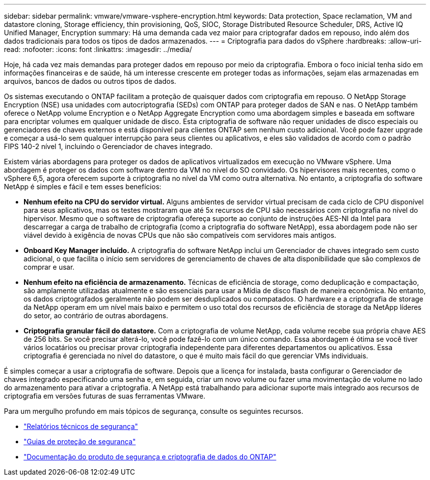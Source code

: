 ---
sidebar: sidebar 
permalink: vmware/vmware-vsphere-encryption.html 
keywords: Data protection, Space reclamation, VM and datastore cloning, Storage efficiency, thin provisioning, QoS, SIOC, Storage Distributed Resource Scheduler, DRS, Active IQ Unified Manager, Encryption 
summary: Há uma demanda cada vez maior para criptografar dados em repouso, indo além dos dados tradicionais para todos os tipos de dados armazenados. 
---
= Criptografia para dados do vSphere
:hardbreaks:
:allow-uri-read: 
:nofooter: 
:icons: font
:linkattrs: 
:imagesdir: ../media/


[role="lead"]
Hoje, há cada vez mais demandas para proteger dados em repouso por meio da criptografia. Embora o foco inicial tenha sido em informações financeiras e de saúde, há um interesse crescente em proteger todas as informações, sejam elas armazenadas em arquivos, bancos de dados ou outros tipos de dados.

Os sistemas executando o ONTAP facilitam a proteção de quaisquer dados com criptografia em repouso. O NetApp Storage Encryption (NSE) usa unidades com autocriptografia (SEDs) com ONTAP para proteger dados de SAN e nas. O NetApp também oferece o NetApp volume Encryption e o NetApp Aggregate Encryption como uma abordagem simples e baseada em software para encriptar volumes em qualquer unidade de disco. Esta criptografia de software não requer unidades de disco especiais ou gerenciadores de chaves externos e está disponível para clientes ONTAP sem nenhum custo adicional. Você pode fazer upgrade e começar a usá-lo sem qualquer interrupção para seus clientes ou aplicativos, e eles são validados de acordo com o padrão FIPS 140-2 nível 1, incluindo o Gerenciador de chaves integrado.

Existem várias abordagens para proteger os dados de aplicativos virtualizados em execução no VMware vSphere. Uma abordagem é proteger os dados com software dentro da VM no nível do SO convidado. Os hipervisores mais recentes, como o vSphere 6,5, agora oferecem suporte à criptografia no nível da VM como outra alternativa. No entanto, a criptografia do software NetApp é simples e fácil e tem esses benefícios:

* *Nenhum efeito na CPU do servidor virtual.* Alguns ambientes de servidor virtual precisam de cada ciclo de CPU disponível para seus aplicativos, mas os testes mostraram que até 5x recursos de CPU são necessários com criptografia no nível do hipervisor. Mesmo que o software de criptografia ofereça suporte ao conjunto de instruções AES-NI da Intel para descarregar a carga de trabalho de criptografia (como a criptografia do software NetApp), essa abordagem pode não ser viável devido à exigência de novas CPUs que não são compatíveis com servidores mais antigos.
* *Onboard Key Manager incluído.* A criptografia do software NetApp inclui um Gerenciador de chaves integrado sem custo adicional, o que facilita o início sem servidores de gerenciamento de chaves de alta disponibilidade que são complexos de comprar e usar.
* *Nenhum efeito na eficiência de armazenamento.* Técnicas de eficiência de storage, como deduplicação e compactação, são amplamente utilizadas atualmente e são essenciais para usar a Mídia de disco flash de maneira econômica. No entanto, os dados criptografados geralmente não podem ser desduplicados ou compatados. O hardware e a criptografia de storage da NetApp operam em um nível mais baixo e permitem o uso total dos recursos de eficiência de storage da NetApp líderes do setor, ao contrário de outras abordagens.
* *Criptografia granular fácil do datastore.* Com a criptografia de volume NetApp, cada volume recebe sua própria chave AES de 256 bits. Se você precisar alterá-lo, você pode fazê-lo com um único comando. Essa abordagem é ótima se você tiver vários locatários ou precisar provar criptografia independente para diferentes departamentos ou aplicativos. Essa criptografia é gerenciada no nível do datastore, o que é muito mais fácil do que gerenciar VMs individuais.


É simples começar a usar a criptografia de software. Depois que a licença for instalada, basta configurar o Gerenciador de chaves integrado especificando uma senha e, em seguida, criar um novo volume ou fazer uma movimentação de volume no lado do armazenamento para ativar a criptografia. A NetApp está trabalhando para adicionar suporte mais integrado aos recursos de criptografia em versões futuras de suas ferramentas VMware.

Para um mergulho profundo em mais tópicos de segurança, consulte os seguintes recursos.

* link:https://docs.netapp.com/us-en/ontap-technical-reports/security.html["Relatórios técnicos de segurança"]
* link:https://docs.netapp.com/us-en/ontap-technical-reports/security-hardening-guides.html["Guias de proteção de segurança"]
* link:https://docs.netapp.com/us-en/ontap/security-encryption/index.html["Documentação do produto de segurança e criptografia de dados do ONTAP"]

